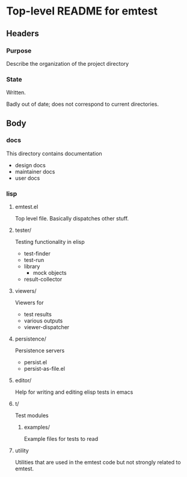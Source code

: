 * Top-level README for emtest
** Headers
*** Purpose

Describe the organization of the project directory

*** State

Written.

Badly out of date; does not correspond to current directories.


** Body
*** docs

This directory contains documentation

 * design docs
 * maintainer docs
 * user docs

*** lisp

**** emtest.el

Top level file.  Basically dispatches other stuff.

**** tester/

Testing functionality in elisp

 * test-finder
 * test-run
 * library
   * mock objects
 * result-collector

**** viewers/

Viewers for

 * test results
 * various outputs
 * viewer-dispatcher

**** persistence/

Persistence servers
 * persist.el
 * persist-as-file.el

**** editor/

Help for writing and editing elisp tests in emacs
**** t/

Test modules

***** examples/

Example files for tests to read

**** utility

Utilities that are used in the emtest code but not strongly related to
emtest.
